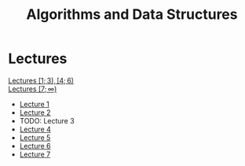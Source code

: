 #+title: Algorithms and Data Structures

* Lectures
[[https://conspects.iliay.ar/MTerm1/ads/lectures/all_lectures.pdf][Lectures \([1; 3), [4; 6)\)]] \\
[[https://conspects.iliay.ar/MTerm1/ads/lectures/lectures.pdf][Lectures \([7; \infty)\)]]
- [[https://conspects.iliay.ar/MTerm1/ads/lectures/1.pdf][Lecture 1]]
- [[https://conspects.iliay.ar/MTerm1/ads/lectures/2.pdf][Lecture 2]]
- TODO: Lecture 3
- [[https://conspects.iliay.ar/MTerm1/ads/lectures/4.pdf][Lecture 4]]
- [[https://conspects.iliay.ar/MTerm1/ads/lectures/5.pdf][Lecture 5]]
- [[https://conspects.iliay.ar/MTerm1/ads/lectures/6.pdf][Lecture 6]]
- [[https://conspects.iliay.ar/MTerm1/ads/lectures/7.pdf][Lecture 7]]
